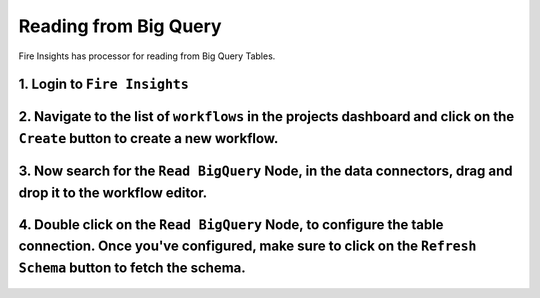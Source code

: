 Reading from Big Query
============

Fire Insights has processor for reading from Big Query Tables.

1. Login to ``Fire Insights``
++++++++++++++++++++++++++++++++

2. Navigate to the list of ``workflows`` in the projects dashboard and click on the ``Create`` button to create a new workflow.
++++++++++++++++++++++++++++++++

3. Now search for the ``Read BigQuery`` Node, in the data connectors, drag and drop it to the workflow editor.
++++++++++++++++++++++++++++++++

.. figure:: ../_assets/gcp/read-bigquery.png
   :alt: Read BigQuery Node
   :width: 40%
   
4. Double click on the ``Read BigQuery`` Node, to configure the table connection. Once you've configured, make sure to click on the ``Refresh Schema`` button to fetch the schema. 
++++++++++++++++++++++++++++++++

.. figure:: ../_assets/gcp/configure-bigquery.png
   :alt: Configure BigQuery Node
   :width: 40%
